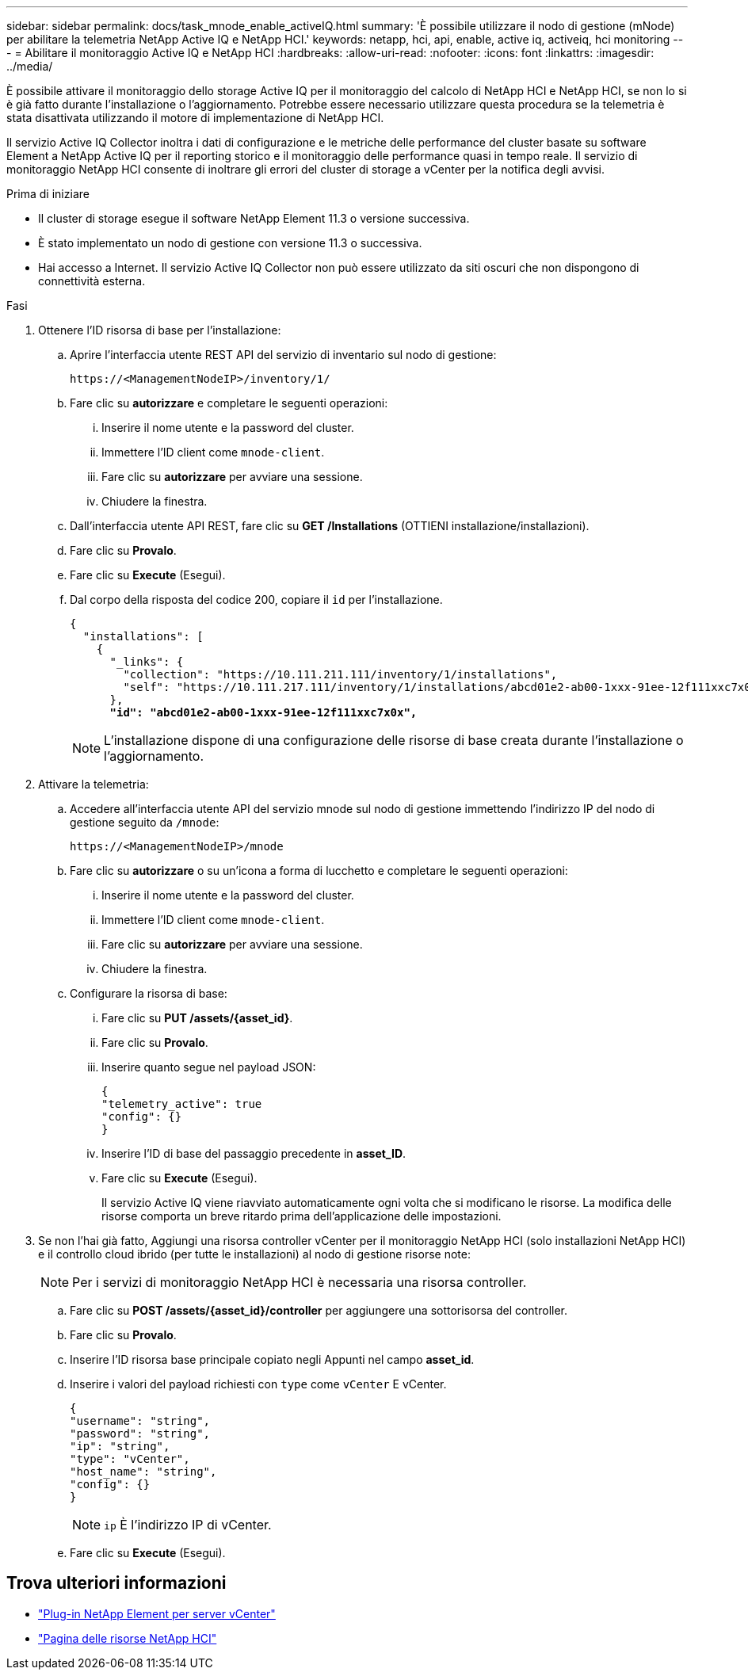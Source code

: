 ---
sidebar: sidebar 
permalink: docs/task_mnode_enable_activeIQ.html 
summary: 'È possibile utilizzare il nodo di gestione (mNode) per abilitare la telemetria NetApp Active IQ e NetApp HCI.' 
keywords: netapp, hci, api, enable, active iq, activeiq, hci monitoring 
---
= Abilitare il monitoraggio Active IQ e NetApp HCI
:hardbreaks:
:allow-uri-read: 
:nofooter: 
:icons: font
:linkattrs: 
:imagesdir: ../media/


[role="lead"]
È possibile attivare il monitoraggio dello storage Active IQ per il monitoraggio del calcolo di NetApp HCI e NetApp HCI, se non lo si è già fatto durante l'installazione o l'aggiornamento. Potrebbe essere necessario utilizzare questa procedura se la telemetria è stata disattivata utilizzando il motore di implementazione di NetApp HCI.

Il servizio Active IQ Collector inoltra i dati di configurazione e le metriche delle performance del cluster basate su software Element a NetApp Active IQ per il reporting storico e il monitoraggio delle performance quasi in tempo reale. Il servizio di monitoraggio NetApp HCI consente di inoltrare gli errori del cluster di storage a vCenter per la notifica degli avvisi.

.Prima di iniziare
* Il cluster di storage esegue il software NetApp Element 11.3 o versione successiva.
* È stato implementato un nodo di gestione con versione 11.3 o successiva.
* Hai accesso a Internet. Il servizio Active IQ Collector non può essere utilizzato da siti oscuri che non dispongono di connettività esterna.


.Fasi
. Ottenere l'ID risorsa di base per l'installazione:
+
.. Aprire l'interfaccia utente REST API del servizio di inventario sul nodo di gestione:
+
[listing]
----
https://<ManagementNodeIP>/inventory/1/
----
.. Fare clic su *autorizzare* e completare le seguenti operazioni:
+
... Inserire il nome utente e la password del cluster.
... Immettere l'ID client come `mnode-client`.
... Fare clic su *autorizzare* per avviare una sessione.
... Chiudere la finestra.


.. Dall'interfaccia utente API REST, fare clic su *GET ​/Installations* (OTTIENI installazione/installazioni).
.. Fare clic su *Provalo*.
.. Fare clic su *Execute* (Esegui).
.. Dal corpo della risposta del codice 200, copiare il `id` per l'installazione.
+
[listing, subs="+quotes"]
----
{
  "installations": [
    {
      "_links": {
        "collection": "https://10.111.211.111/inventory/1/installations",
        "self": "https://10.111.217.111/inventory/1/installations/abcd01e2-ab00-1xxx-91ee-12f111xxc7x0x"
      },
      *"id": "abcd01e2-ab00-1xxx-91ee-12f111xxc7x0x",*
----
+

NOTE: L'installazione dispone di una configurazione delle risorse di base creata durante l'installazione o l'aggiornamento.



. Attivare la telemetria:
+
.. Accedere all'interfaccia utente API del servizio mnode sul nodo di gestione immettendo l'indirizzo IP del nodo di gestione seguito da `/mnode`:
+
[listing]
----
https://<ManagementNodeIP>/mnode
----
.. Fare clic su *autorizzare* o su un'icona a forma di lucchetto e completare le seguenti operazioni:
+
... Inserire il nome utente e la password del cluster.
... Immettere l'ID client come `mnode-client`.
... Fare clic su *autorizzare* per avviare una sessione.
... Chiudere la finestra.


.. Configurare la risorsa di base:
+
... Fare clic su *PUT /assets/{asset_id}*.
... Fare clic su *Provalo*.
... Inserire quanto segue nel payload JSON:
+
[listing]
----
{
"telemetry_active": true
"config": {}
}
----
... Inserire l'ID di base del passaggio precedente in *asset_ID*.
... Fare clic su *Execute* (Esegui).
+
Il servizio Active IQ viene riavviato automaticamente ogni volta che si modificano le risorse. La modifica delle risorse comporta un breve ritardo prima dell'applicazione delle impostazioni.





. Se non l'hai già fatto, Aggiungi una risorsa controller vCenter per il monitoraggio NetApp HCI (solo installazioni NetApp HCI) e il controllo cloud ibrido (per tutte le installazioni) al nodo di gestione risorse note:
+

NOTE: Per i servizi di monitoraggio NetApp HCI è necessaria una risorsa controller.

+
.. Fare clic su *POST /assets/{asset_id}/controller* per aggiungere una sottorisorsa del controller.
.. Fare clic su *Provalo*.
.. Inserire l'ID risorsa base principale copiato negli Appunti nel campo *asset_id*.
.. Inserire i valori del payload richiesti con `type` come `vCenter` E vCenter.
+
[listing]
----
{
"username": "string",
"password": "string",
"ip": "string",
"type": "vCenter",
"host_name": "string",
"config": {}
}
----
+

NOTE: `ip` È l'indirizzo IP di vCenter.

.. Fare clic su *Execute* (Esegui).




[discrete]
== Trova ulteriori informazioni

* https://docs.netapp.com/us-en/vcp/index.html["Plug-in NetApp Element per server vCenter"^]
* https://www.netapp.com/hybrid-cloud/hci-documentation/["Pagina delle risorse NetApp HCI"^]

